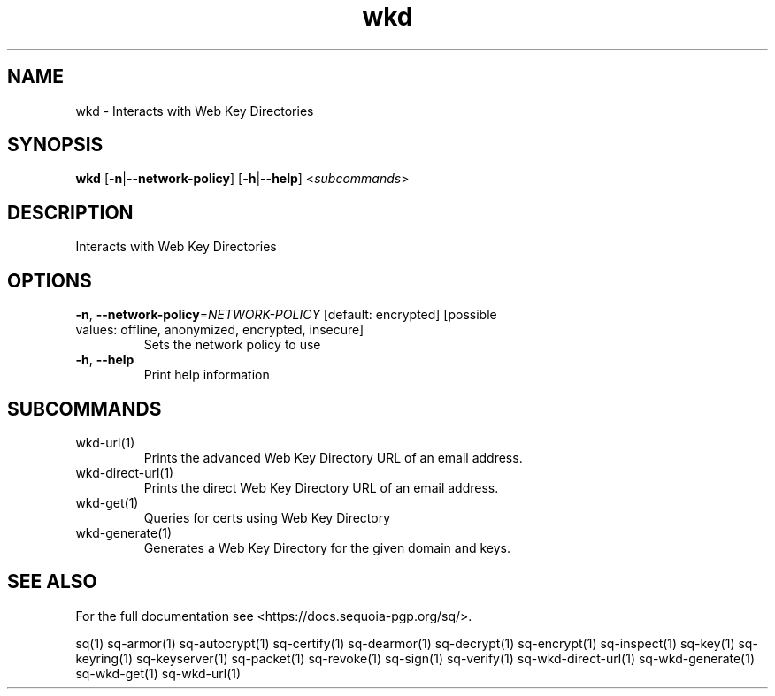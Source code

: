 .ie \n(.g .ds Aq \(aq
.el .ds Aq '
.TH wkd 1 "July 2022" "sq 0.26.0" "Sequoia Manual"
.SH NAME
wkd \- Interacts with Web Key Directories
.SH SYNOPSIS
\fBwkd\fR [\fB\-n\fR|\fB\-\-network\-policy\fR] [\fB\-h\fR|\fB\-\-help\fR] <\fIsubcommands\fR>
.SH DESCRIPTION
Interacts with Web Key Directories
.SH OPTIONS
.TP
\fB\-n\fR, \fB\-\-network\-policy\fR=\fINETWORK\-POLICY\fR [default: encrypted] [possible values: offline, anonymized, encrypted, insecure]
Sets the network policy to use
.TP
\fB\-h\fR, \fB\-\-help\fR
Print help information
.SH SUBCOMMANDS
.TP
wkd\-url(1)
Prints the advanced Web Key Directory URL of an email address.
.TP
wkd\-direct\-url(1)
Prints the direct Web Key Directory URL of an email address.
.TP
wkd\-get(1)
Queries for certs using Web Key Directory
.TP
wkd\-generate(1)
Generates a Web Key Directory for the given domain and keys.
.SH "SEE ALSO"
For the full documentation see <https://docs.sequoia\-pgp.org/sq/>.
.PP
sq(1)
sq\-armor(1)
sq\-autocrypt(1)
sq\-certify(1)
sq\-dearmor(1)
sq\-decrypt(1)
sq\-encrypt(1)
sq\-inspect(1)
sq\-key(1)
sq\-keyring(1)
sq\-keyserver(1)
sq\-packet(1)
sq\-revoke(1)
sq\-sign(1)
sq\-verify(1)
sq\-wkd\-direct\-url(1)
sq\-wkd\-generate(1)
sq\-wkd\-get(1)
sq\-wkd\-url(1)
